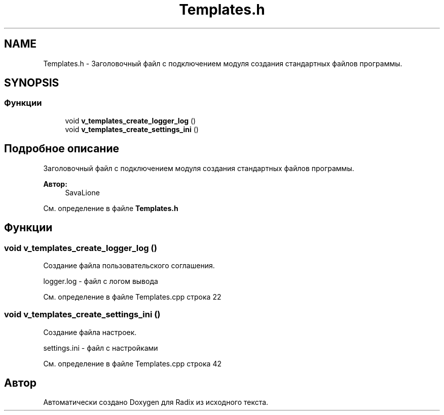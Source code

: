 .TH "Templates.h" 3 "Чт 21 Дек 2017" "Radix" \" -*- nroff -*-
.ad l
.nh
.SH NAME
Templates.h \- Заголовочный файл с подключением модуля создания стандартных файлов программы\&.  

.SH SYNOPSIS
.br
.PP
.SS "Функции"

.in +1c
.ti -1c
.RI "void \fBv_templates_create_logger_log\fP ()"
.br
.ti -1c
.RI "void \fBv_templates_create_settings_ini\fP ()"
.br
.in -1c
.SH "Подробное описание"
.PP 
Заголовочный файл с подключением модуля создания стандартных файлов программы\&. 


.PP
\fBАвтор:\fP
.RS 4
SavaLione 
.RE
.PP

.PP
См\&. определение в файле \fBTemplates\&.h\fP
.SH "Функции"
.PP 
.SS "void v_templates_create_logger_log ()"
Создание файла пользовательского соглашения\&. 
.PP
.nf
logger.log - файл с логом вывода
.fi
.PP
 
.PP
См\&. определение в файле Templates\&.cpp строка 22
.SS "void v_templates_create_settings_ini ()"
Создание файла настроек\&. 
.PP
.nf
settings.ini - файл с настройками
.fi
.PP
 
.PP
См\&. определение в файле Templates\&.cpp строка 42
.SH "Автор"
.PP 
Автоматически создано Doxygen для Radix из исходного текста\&.
